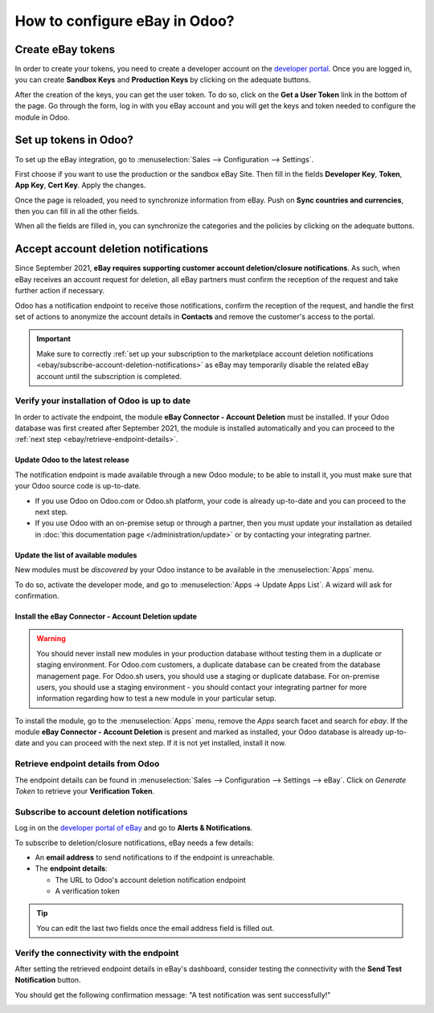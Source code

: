 ==============================
How to configure eBay in Odoo?
==============================

Create eBay tokens
==================

In order to create your tokens, you need to create a developer account on the
`developer portal <https://go.developer.ebay.com/>`_.
Once you are logged in, you can create **Sandbox Keys** and **Production Keys**
by clicking on the adequate buttons.

.. image:: ./media/setup01.png
  :align: center

After the creation of the keys, you can get the user token. To do so, click on
the **Get a User Token** link in the bottom of the page. Go through the form,
log in with you eBay account and you will get the keys and token needed to
configure the module in Odoo.

Set up tokens in Odoo?
======================

To set up the eBay integration, go to :menuselection:`Sales --> Configuration --> Settings`.

.. image:: ./media/setup02.png
  :align: center

First choose if you want to use the production or the sandbox eBay Site. Then
fill in the fields **Developer Key**, **Token**, **App Key**, **Cert Key**.
Apply the changes.

Once the page is reloaded, you need to synchronize information from eBay. Push
on **Sync countries and currencies**, then you can fill in all the other fields.

When all the fields are filled in, you can synchronize the categories and the
policies by clicking on the adequate buttons.

Accept account deletion notifications
=====================================

Since September 2021, **eBay requires supporting customer account deletion/closure notifications**.
As such, when eBay receives an account request for deletion, all eBay partners must confirm the
reception of the request and take further action if necessary.

Odoo has a notification endpoint to receive those notifications, confirm the reception of the
request, and handle the first set of actions to anonymize the account details in **Contacts** and
remove the customer's access to the portal.

.. important::
   Make sure to correctly :ref:`set up your subscription to the marketplace account deletion
   notifications <ebay/subscribe-account-deletion-notifications>` as eBay may temporarily disable
   the related eBay account until the subscription is completed.

Verify your installation of Odoo is up to date
----------------------------------------------

In order to activate the endpoint, the module **eBay Connector - Account Deletion** must be
installed. If your Odoo database was first created after September 2021, the module is installed
automatically and you can proceed to the :ref:`next step <ebay/retrieve-endpoint-details>`.

Update Odoo to the latest release
~~~~~~~~~~~~~~~~~~~~~~~~~~~~~~~~~

The notification endpoint is made available through a new Odoo module; to be able to install it,
you must make sure that your Odoo source code is up-to-date.

- If you use Odoo on Odoo.com or Odoo.sh platform, your code is already up-to-date and you can
  proceed to the next step.
- If you use Odoo with an on-premise setup or through a partner, then you must update your
  installation as detailed in :doc:`this documentation page </administration/update>` or by
  contacting your integrating partner.

Update the list of available modules
~~~~~~~~~~~~~~~~~~~~~~~~~~~~~~~~~~~~

New modules must be *discovered* by your Odoo instance to be available in the :menuselection:`Apps`
menu.

To do so, activate the developer mode, and go to :menuselection:`Apps -> Update Apps List`. A wizard
will ask for confirmation.

Install the eBay Connector - Account Deletion update
~~~~~~~~~~~~~~~~~~~~~~~~~~~~~~~~~~~~~~~~~~~~~~~~~~~~

.. warning::
   You should never install new modules in your production database without testing them in a
   duplicate or staging environment. For Odoo.com customers, a duplicate database can be created
   from the database management page. For Odoo.sh users, you should use a staging or duplicate
   database. For on-premise users, you should use a staging environment - you should contact your
   integrating partner for more information regarding how to test a new module in your particular
   setup.

To install the module, go to the :menuselection:`Apps` menu, remove the `Apps` search facet and
search for `ebay`. If the module **eBay Connector - Account Deletion** is present and marked as
installed, your Odoo database is already up-to-date and you can proceed with the next step. If it is
not yet installed, install it now.

.. _ebay/retrieve-endpoint-details:

Retrieve endpoint details from Odoo
-----------------------------------

The endpoint details can be found in :menuselection:`Sales --> Configuration --> Settings --> eBay`.
Click on *Generate Token* to retrieve your **Verification Token**.

.. image:: media/verification-token.png
   :align: center
   :alt: Button to generate an eBay verification token in Odoo

.. _ebay/subscribe-account-deletion-notifications:

Subscribe to account deletion notifications
-------------------------------------------

Log in on the `developer portal of eBay <https://go.developer.ebay.com/>`_ and go to **Alerts &
Notifications**.

.. image:: media/ebay-your-account.png
   :align: center
   :alt: Overview of the Alerts & Notifications dashboard of eBay

To subscribe to deletion/closure notifications, eBay needs a few details:

- An **email address** to send notifications to if the endpoint is unreachable.
- The **endpoint details**:

  - The URL to Odoo's account deletion notification endpoint
  - A verification token

.. image:: media/ebay-notification-endpoint.png
   :align: center
   :alt: Dedicated fields to enter the endpoint details

.. tip::
   You can edit the last two fields once the email address field is filled out.

Verify the connectivity with the endpoint
-----------------------------------------

After setting the retrieved endpoint details in eBay's dashboard, consider testing the connectivity
with the **Send Test Notification** button.

You should get the following confirmation message: "A test notification was sent successfully!"

.. image:: media/test-notification.png
   :align: center
   :alt: Button to send test notification
